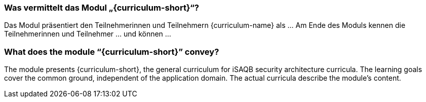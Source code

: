// tag::DE[]
=== Was vermittelt das Modul „{curriculum-short}“?

Das Modul präsentiert den Teilnehmerinnen und Teilnehmern {curriculum-name} als …
Am Ende des Moduls kennen die Teilnehmerinnen und Teilnehmer … und können …
// end::DE[]

// tag::EN[]
=== What does the module “{curriculum-short}” convey?

The module presents {curriculum-short}, the general curriculum for iSAQB security architecture
curricula.
The learning goals cover the common ground, independent of the application domain. The actual
curricula describe the module's content.
// end::EN[]
